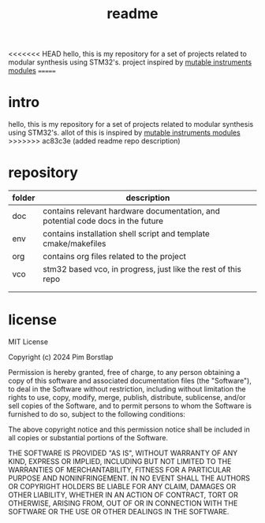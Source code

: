 #+title: readme
<<<<<<< HEAD
hello, this is my repository for a set of projects related to modular synthesis using STM32's. project inspired by [[https://github.com/pichenettes/eurorack][mutable instruments modules]]
=======
* intro
hello, this is my repository for a set of projects related to modular synthesis using STM32's. allot of this is inspired by [[https://github.com/pichenettes/eurorack][mutable instruments modules]]
>>>>>>> ac83c3e (added readme repo description)
* repository
| folder | description                                                                     |
|--------+---------------------------------------------------------------------------------|
| doc    | contains relevant hardware documentation, and potential code docs in the future |
| env    | contains installation shell script and template cmake/makefiles                 |
| org    | contains org files related to the project                                       |
| vco    | stm32 based vco, in progress, just like the rest of this repo                   |
|        |                                                                                 |
|        |                                                                                 |

* license
MIT License

Copyright (c) 2024 Pim Borstlap

Permission is hereby granted, free of charge, to any person obtaining a copy
of this software and associated documentation files (the "Software"), to deal
in the Software without restriction, including without limitation the rights
to use, copy, modify, merge, publish, distribute, sublicense, and/or sell
copies of the Software, and to permit persons to whom the Software is
furnished to do so, subject to the following conditions:

The above copyright notice and this permission notice shall be included in all
copies or substantial portions of the Software.

THE SOFTWARE IS PROVIDED "AS IS", WITHOUT WARRANTY OF ANY KIND, EXPRESS OR
IMPLIED, INCLUDING BUT NOT LIMITED TO THE WARRANTIES OF MERCHANTABILITY,
FITNESS FOR A PARTICULAR PURPOSE AND NONINFRINGEMENT. IN NO EVENT SHALL THE
AUTHORS OR COPYRIGHT HOLDERS BE LIABLE FOR ANY CLAIM, DAMAGES OR OTHER
LIABILITY, WHETHER IN AN ACTION OF CONTRACT, TORT OR OTHERWISE, ARISING FROM,
OUT OF OR IN CONNECTION WITH THE SOFTWARE OR THE USE OR OTHER DEALINGS IN THE
SOFTWARE.
